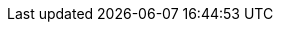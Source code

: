 //
:revision: 1.0.0
:release: 2018.08.30

// Folders
:rules-dir: /tmp/rules
:snippet-dir: ../../../rules/get-evidence-1.0/snippets

//Internal

:link-codelist: https://test-vefa.difi.no/ehf-pre/guide/getevidence/1.0/codelist/[Code list section]
:codelist-ICD: https://test-vefa.difi.no/ehf-pre/guide/getevidence/1.0/codelist/ICD/[ICD list]

// Difi
:link-github: https://github.com/difi/vefa-ehf-getevidence
:link-issues: https://github.com/difi/vefa-ehf-getevidence/issues
:link-portal: https://vefa.difi.no/

:name-difi-en: Agency of Public Management and eGovernment
:name-difi-no: Direktoratet for forvaltning og IKT

//ISO:
:ISO15000: https://www.iso.org/standard/61433.html[ISO 15000-5:2014]
:ISO8601:  https://www.iso.org/standard/40874.html[ISO 8601:2004]

// External
:link-directive: https://eur-lex.europa.eu/legal-content/EN/TXT/HTML/?uri=CELEX:32014L0024&from=EN[eProcurement Directive (2014/24/EU)]
:link-cen-bii: http://www.cenbii.eu/
:link-espd: https://espd.github.io/ESPD-EDM/v2.0.0/xml_guide.html[ESPD 2.x]
:link-oasis-ubl: http://docs.oasis-open.org/ubl/os-UBL-2.2/UBL-2.2.html[UBL2.2]
:link-request-structure: https://test-vefa.difi.no/ehf-pre/guide/getevidence/1.0/syntax/GetEvidenceRequest/tree/[GetEvidenceRequest structure]
:link-response-structure: https://test-vefa.difi.no/ehf-pre/guide/getevidence/1.0/syntax/GetEvidenceResponse/tree/[GetEvidenceResponse structure]
